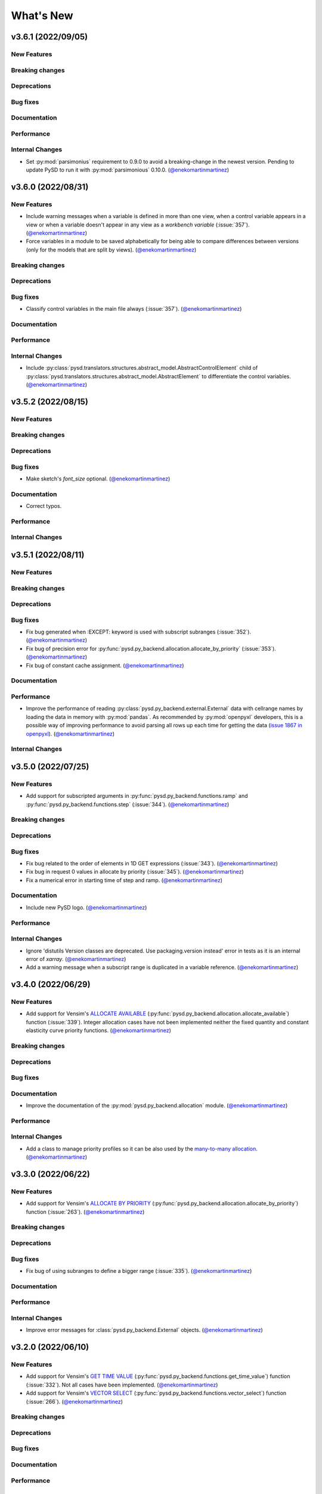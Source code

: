 What's New
==========
v3.6.1 (2022/09/05)
-------------------

New Features
~~~~~~~~~~~~

Breaking changes
~~~~~~~~~~~~~~~~

Deprecations
~~~~~~~~~~~~

Bug fixes
~~~~~~~~~

Documentation
~~~~~~~~~~~~~

Performance
~~~~~~~~~~~

Internal Changes
~~~~~~~~~~~~~~~~
- Set :py:mod:`parsimonius` requirement to 0.9.0 to avoid a breaking-change in the newest version. Pending to update PySD to run it with :py:mod:`parsimonious` 0.10.0. (`@enekomartinmartinez <https://github.com/enekomartinmartinez>`_)

v3.6.0 (2022/08/31)
-------------------

New Features
~~~~~~~~~~~~
- Include warning messages when a variable is defined in more than one view, when a control variable appears in a view or when a variable doesn't appear in any view as a `workbench variable` (:issue:`357`). (`@enekomartinmartinez <https://github.com/enekomartinmartinez>`_)
- Force variables in a module to be saved alphabetically for being able to compare differences between versions (only for the models that are split by views). (`@enekomartinmartinez <https://github.com/enekomartinmartinez>`_)

Breaking changes
~~~~~~~~~~~~~~~~

Deprecations
~~~~~~~~~~~~

Bug fixes
~~~~~~~~~
- Classify control variables in the main file always (:issue:`357`). (`@enekomartinmartinez <https://github.com/enekomartinmartinez>`_)

Documentation
~~~~~~~~~~~~~

Performance
~~~~~~~~~~~

Internal Changes
~~~~~~~~~~~~~~~~
- Include :py:class:`pysd.translators.structures.abstract_model.AbstractControlElement` child of :py:class:`pysd.translators.structures.abstract_model.AbstractElement` to differentiate the control variables. (`@enekomartinmartinez <https://github.com/enekomartinmartinez>`_)


v3.5.2 (2022/08/15)
-------------------

New Features
~~~~~~~~~~~~

Breaking changes
~~~~~~~~~~~~~~~~

Deprecations
~~~~~~~~~~~~

Bug fixes
~~~~~~~~~
- Make sketch's `font_size` optional. (`@enekomartinmartinez <https://github.com/enekomartinmartinez>`_)

Documentation
~~~~~~~~~~~~~
- Correct typos.

Performance
~~~~~~~~~~~

Internal Changes
~~~~~~~~~~~~~~~~

v3.5.1 (2022/08/11)
-------------------

New Features
~~~~~~~~~~~~

Breaking changes
~~~~~~~~~~~~~~~~

Deprecations
~~~~~~~~~~~~

Bug fixes
~~~~~~~~~
- Fix bug generated when :EXCEPT: keyword is used with subscript subranges (:issue:`352`). (`@enekomartinmartinez <https://github.com/enekomartinmartinez>`_)
- Fix bug of precision error for :py:func:`pysd.py_backend.allocation.allocate_by_priority` (:issue:`353`). (`@enekomartinmartinez <https://github.com/enekomartinmartinez>`_)
- Fix bug of constant cache assignment. (`@enekomartinmartinez <https://github.com/enekomartinmartinez>`_)

Documentation
~~~~~~~~~~~~~

Performance
~~~~~~~~~~~
- Improve the performance of reading :py:class:`pysd.py_backend.external.External` data with cellrange names by loading the data in memory with :py:mod:`pandas`. As recommended by :py:mod:`openpyxl` developers, this is a possible way of improving performance to avoid parsing all rows up each time for getting the data (`issue 1867 in openpyxl <https://foss.heptapod.net/openpyxl/openpyxl/-/issues/1867>`_). (`@enekomartinmartinez <https://github.com/enekomartinmartinez>`_)

Internal Changes
~~~~~~~~~~~~~~~~

v3.5.0 (2022/07/25)
-------------------

New Features
~~~~~~~~~~~~
- Add support for subscripted arguments in :py:func:`pysd.py_backend.functions.ramp` and :py:func:`pysd.py_backend.functions.step` (:issue:`344`). (`@enekomartinmartinez <https://github.com/enekomartinmartinez>`_)

Breaking changes
~~~~~~~~~~~~~~~~

Deprecations
~~~~~~~~~~~~

Bug fixes
~~~~~~~~~
- Fix bug related to the order of elements in 1D GET expressions (:issue:`343`). (`@enekomartinmartinez <https://github.com/enekomartinmartinez>`_)
- Fix bug in request 0 values in allocate by priority (:issue:`345`). (`@enekomartinmartinez <https://github.com/enekomartinmartinez>`_)
- Fix a numerical error in starting time of step and ramp. (`@enekomartinmartinez <https://github.com/enekomartinmartinez>`_)

Documentation
~~~~~~~~~~~~~
- Include new PySD logo. (`@enekomartinmartinez <https://github.com/enekomartinmartinez>`_)

Performance
~~~~~~~~~~~

Internal Changes
~~~~~~~~~~~~~~~~
- Ignore 'distutils Version classes are deprecated. Use packaging.version instead' error in tests as it is an internal error of `xarray`. (`@enekomartinmartinez <https://github.com/enekomartinmartinez>`_)
- Add a warning message when a subscript range is duplicated in a variable reference. (`@enekomartinmartinez <https://github.com/enekomartinmartinez>`_)


v3.4.0 (2022/06/29)
-------------------

New Features
~~~~~~~~~~~~
- Add support for Vensim's `ALLOCATE AVAILABLE <https://www.vensim.com/documentation/fn_allocate_available.html>`_ (:py:func:`pysd.py_backend.allocation.allocate_available`) function (:issue:`339`). Integer allocation cases have not been implemented neither the fixed quantity and constant elasticity curve priority functions. (`@enekomartinmartinez <https://github.com/enekomartinmartinez>`_)

Breaking changes
~~~~~~~~~~~~~~~~

Deprecations
~~~~~~~~~~~~

Bug fixes
~~~~~~~~~

Documentation
~~~~~~~~~~~~~
- Improve the documentation of the :py:mod:`pysd.py_backend.allocation` module. (`@enekomartinmartinez <https://github.com/enekomartinmartinez>`_)

Performance
~~~~~~~~~~~

Internal Changes
~~~~~~~~~~~~~~~~
- Add a class to manage priority profiles so it can be also used by the `many-to-many allocation <https://www.vensim.com/documentation/24340.html>`_. (`@enekomartinmartinez <https://github.com/enekomartinmartinez>`_)


v3.3.0 (2022/06/22)
-------------------

New Features
~~~~~~~~~~~~
- Add support for Vensim's `ALLOCATE BY PRIORITY <https://www.vensim.com/documentation/fn_allocate_by_priority.html>`_ (:py:func:`pysd.py_backend.allocation.allocate_by_priority`) function (:issue:`263`). (`@enekomartinmartinez <https://github.com/enekomartinmartinez>`_)

Breaking changes
~~~~~~~~~~~~~~~~

Deprecations
~~~~~~~~~~~~

Bug fixes
~~~~~~~~~
- Fix bug of using subranges to define a bigger range (:issue:`335`). (`@enekomartinmartinez <https://github.com/enekomartinmartinez>`_)

Documentation
~~~~~~~~~~~~~

Performance
~~~~~~~~~~~

Internal Changes
~~~~~~~~~~~~~~~~
- Improve error messages for :class:`pysd.py_backend.External` objects. (`@enekomartinmartinez <https://github.com/enekomartinmartinez>`_)

v3.2.0 (2022/06/10)
-------------------

New Features
~~~~~~~~~~~~
- Add support for Vensim's `GET TIME VALUE <https://www.vensim.com/documentation/fn_get_time_value.html>`_ (:py:func:`pysd.py_backend.functions.get_time_value`) function (:issue:`332`). Not all cases have been implemented. (`@enekomartinmartinez <https://github.com/enekomartinmartinez>`_)
- Add support for Vensim's `VECTOR SELECT <http://vensim.com/documentation/fn_vector_select.html>`_ (:py:func:`pysd.py_backend.functions.vector_select`) function (:issue:`266`). (`@enekomartinmartinez <https://github.com/enekomartinmartinez>`_)

Breaking changes
~~~~~~~~~~~~~~~~

Deprecations
~~~~~~~~~~~~

Bug fixes
~~~~~~~~~

Documentation
~~~~~~~~~~~~~

Performance
~~~~~~~~~~~

Internal Changes
~~~~~~~~~~~~~~~~



v3.1.0 (2022/06/02)
-------------------

New Features
~~~~~~~~~~~~
- Add support for Vensim's `VECTOR SORT ORDER <https://www.vensim.com/documentation/fn_vector_sort_order.html>`_ (:py:func:`pysd.py_backend.functions.vector_sort_order`) function (:issue:`326`). (`@enekomartinmartinez <https://github.com/enekomartinmartinez>`_)
- Add support for Vensim's `VECTOR RANK <https://www.vensim.com/documentation/fn_vector_rank.html>`_ (:py:func:`pysd.py_backend.functions.vector_rank`) function (:issue:`326`). (`@enekomartinmartinez <https://github.com/enekomartinmartinez>`_)
- Add support for Vensim's `VECTOR REORDER <https://www.vensim.com/documentation/fn_vector_reorder.html>`_ (:py:func:`pysd.py_backend.functions.vector_reorder`) function (:issue:`326`). (`@enekomartinmartinez <https://github.com/enekomartinmartinez>`_)

Breaking changes
~~~~~~~~~~~~~~~~

Deprecations
~~~~~~~~~~~~

Bug fixes
~~~~~~~~~

Documentation
~~~~~~~~~~~~~
- Add the section :doc:`/development/adding_functions` with examples for developers. (`@enekomartinmartinez <https://github.com/enekomartinmartinez>`_)

Performance
~~~~~~~~~~~

Internal Changes
~~~~~~~~~~~~~~~~

- Include a template for PR.


v3.0.1 (2022/05/26)
-------------------

New Features
~~~~~~~~~~~~

Breaking changes
~~~~~~~~~~~~~~~~

Deprecations
~~~~~~~~~~~~

Bug fixes
~~~~~~~~~

- Simplify subscripts dictionaries for :py:class:`pysd.py_backend.data.TabData` objects. (`@enekomartinmartinez <https://github.com/enekomartinmartinez>`_)

Documentation
~~~~~~~~~~~~~
- Improve tests/README.md.
- Minor improvements in the documentation.

Performance
~~~~~~~~~~~

Internal Changes
~~~~~~~~~~~~~~~~
- Add Python 3.10 to CI pipeline and include it in the supported versions list. (`@enekomartinmartinez <https://github.com/enekomartinmartinez>`_)
- Correct LICENSE file extension in the `setup.py`. (`@enekomartinmartinez <https://github.com/enekomartinmartinez>`_)
- Move from `importlib`'s :py:func:`load_module` to :py:func:`exec_module`. (`@enekomartinmartinez <https://github.com/enekomartinmartinez>`_)
- Remove warnings related to :py:data:`set` usage. (`@enekomartinmartinez <https://github.com/enekomartinmartinez>`_)
- Move all the missing test to :py:mod:`pytest`. (`@enekomartinmartinez <https://github.com/enekomartinmartinez>`_)
- Remove warning messages from test and make test fail if there is any warning. (`@enekomartinmartinez <https://github.com/enekomartinmartinez>`_)


v3.0.0 (2022/05/23)
-------------------

New Features
~~~~~~~~~~~~

- The new :doc:`Abstract Model Representation <structure/structure_index>` translation and building workflow will allow to add new output languages in the future. (`@enekomartinmartinez <https://github.com/enekomartinmartinez>`_)
- Added new properties to the :py:class:`pysd.py_backend.model.Macro` to make more accessible some information: :py:attr:`.namespace`, :py:attr:`.subscripts`, :py:attr:`.dependencies`, :py:attr:`.modules`, :py:attr:`.doc`. (`@enekomartinmartinez <https://github.com/enekomartinmartinez>`_)
- Cleaner Python models: (`@enekomartinmartinez <https://github.com/enekomartinmartinez>`_)
    - :py:data:`_namespace` and :py:data:`_dependencies` dictionaries have been removed from the file.
    - Variables original names, dependencies metadata now are given through :py:meth:`pysd.py_backend.components.Component.add` decorator, instead of having them in the docstring.
    - Merging of variable equations is now done using the coordinates to a pre-allocated array, instead of using the `magic` function :py:data:`pysd.py_backend.utils.xrmerge()`.
    - Arranging and subseting arrays are now done inplace instead of using the magic function :py:data:`pysd.py_backend.utils.rearrange()`.

Breaking changes
~~~~~~~~~~~~~~~~

- Set the argument :py:data:`flatten_output` from :py:meth:`.run` to :py:data:`True` by default. Previously it was set to :py:data:`False` by default. (`@enekomartinmartinez <https://github.com/enekomartinmartinez>`_)
- Move the docstring of the model to a property, :py:attr:`.doc`. Thus, it is not callable anymore. (`@enekomartinmartinez <https://github.com/enekomartinmartinez>`_)
- Allow the function :py:func:`pysd.py_backend.functions.pulse` to also perform the operations performed by :py:data:`pysd.py_backend.functions.pulse_train()` and :py:data:`pysd.py_backend.functions.pulse_magnitude()`. (`@enekomartinmartinez <https://github.com/enekomartinmartinez>`_)
- Change first argument of :py:func:`pysd.py_backend.functions.active_initial`, now it is the `stage of the model` and not the `time`. (`@enekomartinmartinez <https://github.com/enekomartinmartinez>`_)
- Simplify the function :py:data:`pysd.py_backend.utils.rearrange()` orienting it to perform simple rearrange cases for user interaction. (`@enekomartinmartinez <https://github.com/enekomartinmartinez>`_)
- Move :py:data:`pysd.py_backend.statefuls.Model` and  :py:data:`pysd.py_backend.statefuls.Macro` to  :py:class:`pysd.py_backend.model.Model` and :py:class:`pysd.py_backend.model.Macro`, respectively. (`@enekomartinmartinez <https://github.com/enekomartinmartinez>`_)
- Manage all kinds of lookups with the :py:class:`pysd.py_backend.lookups.Lookups` class. (`@enekomartinmartinez <https://github.com/enekomartinmartinez>`_)
- Include a second optional argument to lookups functions to set the final coordinates when a subscripted variable is passed as an argument. (`@enekomartinmartinez <https://github.com/enekomartinmartinez>`_)

Deprecations
~~~~~~~~~~~~

- Remove :py:data:`pysd.py_backend.utils.xrmerge()`, :py:data:`pysd.py_backend.functions.pulse_train()`, :py:data:`pysd.py_backend.functions.pulse_magnitude()`, :py:data:`pysd.py_backend.functions.lookup()`, :py:data:`pysd.py_backend.functions.lookup_discrete()`, :py:data:`pysd.py_backend.functions.lookup_extrapolation()`, :py:data:`pysd.py_backend.functions.logical_and()`, :py:data:`pysd.py_backend.functions.logical_or()`, :py:data:`pysd.py_backend.functions.bounded_normal()`, :py:data:`pysd.py_backend.functions.log()`. (`@enekomartinmartinez <https://github.com/enekomartinmartinez>`_)
- Remove old translation and building files (:py:data:`pysd.translation`). (`@enekomartinmartinez <https://github.com/enekomartinmartinez>`_)


Bug fixes
~~~~~~~~~

- Generate the documentation of the model when loading it to avoid lossing information when replacing a variable value (:issue:`310`, :pull:`312`). (`@enekomartinmartinez <https://github.com/enekomartinmartinez>`_)
- Make random functions return arrays of the same shape as the variable, to avoid repeating values over a dimension (:issue:`309`, :pull:`312`). (`@enekomartinmartinez <https://github.com/enekomartinmartinez>`_)
- Fix bug when Vensim's :MACRO: definition is not at the top of the model file (:issue:`306`, :pull:`312`). (`@enekomartinmartinez <https://github.com/enekomartinmartinez>`_)
- Make builder identify the subscripts using a main range and subrange to allow using subscripts as numeric values as Vensim does (:issue:`296`, :issue:`301`, :pull:`312`). (`@enekomartinmartinez <https://github.com/enekomartinmartinez>`_)
- Fix bug of missmatching of functions and lookups names (:issue:`116`, :pull:`312`). (`@enekomartinmartinez <https://github.com/enekomartinmartinez>`_)
- Parse Xmile models case insensitively and ignoring the new lines characters (:issue:`203`, :issue:`253`, :pull:`312`). (`@enekomartinmartinez <https://github.com/enekomartinmartinez>`_)
- Add support for Vensim's `\:EXCEPT\: keyword <https://www.vensim.com/documentation/exceptionequations.html>`_ (:issue:`168`, :issue:`253`, :pull:`312`). (`@enekomartinmartinez <https://github.com/enekomartinmartinez>`_)
- Add spport for Xmile's FORCST and SAFEDIV functions (:issue:`154`, :pull:`312`). (`@enekomartinmartinez <https://github.com/enekomartinmartinez>`_)
- Add subscripts support for Xmile (:issue:`289`, :pull:`312`). (`@enekomartinmartinez <https://github.com/enekomartinmartinez>`_)
- Fix numeric error bug when using :py:data:`return_timestamps` and time step with non-integer values. (`@enekomartinmartinez <https://github.com/enekomartinmartinez>`_)

Documentation
~~~~~~~~~~~~~

- Review the whole documentation, refract it, and describe the new features. (`@enekomartinmartinez <https://github.com/enekomartinmartinez>`_)

Performance
~~~~~~~~~~~

- The variables defined in several equations are now assigned to a pre-allocated array instead of using :py:data:`pysd.py_backend.utils.xrmerge()`. (`@enekomartinmartinez <https://github.com/enekomartinmartinez>`_)
- The arranging and subseting of arrays is now done inplace instead of using the magic function :py:data:`pysd.py_backend.utils.rearrange()`. (`@enekomartinmartinez <https://github.com/enekomartinmartinez>`_)
- The grammars for Parsimonious are only compiled once per translation. (`@enekomartinmartinez <https://github.com/enekomartinmartinez>`_)

Internal Changes
~~~~~~~~~~~~~~~~
- The translation and the building of models has been totally modified to use the :doc:`Abstract Model Representation <structure/structure_index>`. (`@enekomartinmartinez <https://github.com/enekomartinmartinez>`_)
